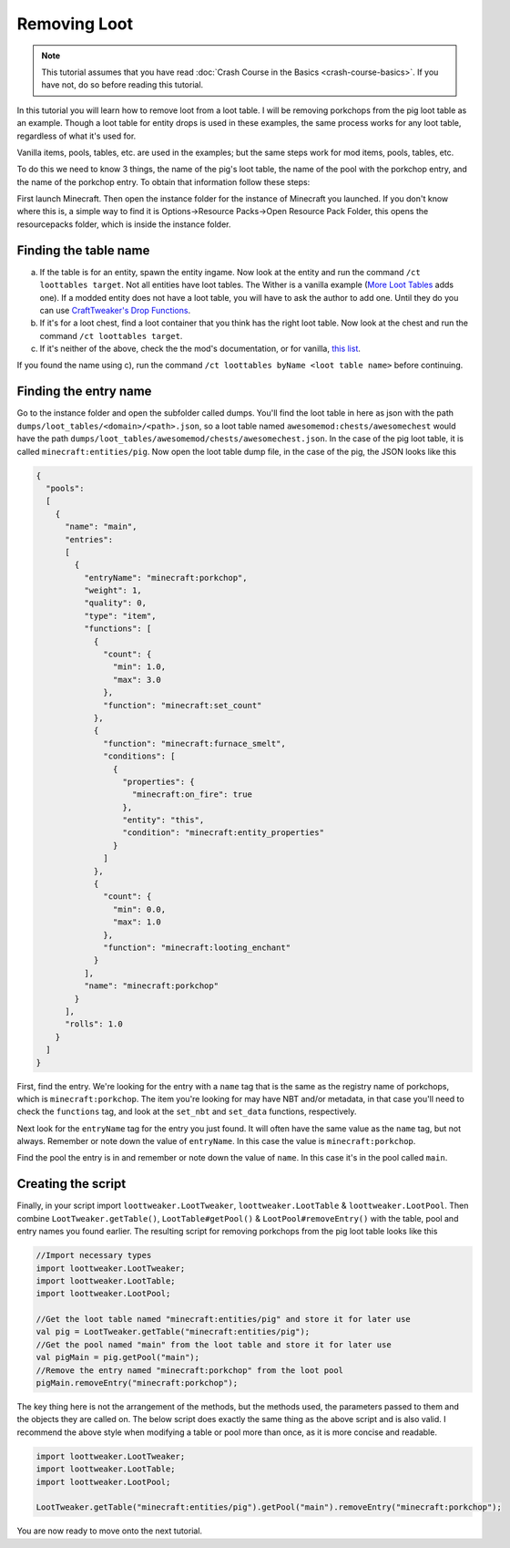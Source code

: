 Removing Loot
=============
.. note::
    This tutorial assumes that you have read :doc:`Crash Course in the Basics <crash-course-basics>`. If you have not, do so before reading this tutorial.

In this tutorial you will learn how to remove loot from a loot table. I will be removing
porkchops from the pig loot table as an example. Though a loot table for entity drops is used in these examples, the same process works for any loot table, regardless of what it's used for.

Vanilla items, pools, tables, etc. are used in the examples; but the same steps work for mod items, pools, tables, etc. 

To do this we need to know 3 things,
the name of the pig's loot table, the name of the pool with the porkchop entry, and
the name of the porkchop entry. To obtain that information follow these steps:

First launch Minecraft. Then open the instance folder for the instance of Minecraft you
launched. If you don't know where this is, a simple way to find it is
Options->Resource Packs->Open Resource Pack Folder, this opens the resourcepacks folder,
which is inside the instance folder.

Finding the table name
----------------------
a) If the table is for an entity, spawn the entity ingame. Now look at the entity and
   run the command ``/ct loottables target``. Not all entities have loot tables. The Wither
   is a vanilla example (`More Loot Tables <https://minecraft.curseforge.com/projects/more-loot-tables>`_ adds one).
   If a modded entity does not have a loot table, you will have to ask the author to add one.
   Until they do you can use `CraftTweaker's Drop Functions <https://crafttweaker.readthedocs.io/en/latest/#Vanilla/Entities/IEntityDefinition/#drops>`_.
b) If it's for a loot chest, find a loot container that you think has the right loot table. Now look at the chest and run the command ``/ct loottables target``.
c) If it's neither of the above, check the the mod's documentation, or for vanilla,
   `this list <https://minecraft.gamepedia.com/Loot_table?oldid=1192000#List_of_loot_tables>`_.

If you found the name using c), run the command ``/ct loottables byName <loot table name>`` before continuing.

Finding the entry name
----------------------
Go to the instance folder and open the subfolder called dumps. You'll find the loot table
in here as json with the path ``dumps/loot_tables/<domain>/<path>.json``, so a loot table
named ``awesomemod:chests/awesomechest`` would have the path ``dumps/loot_tables/awesomemod/chests/awesomechest.json``.
In the case of the pig loot table, it is called ``minecraft:entities/pig``.
Now open the loot table dump file, in the case of the pig, the JSON looks like this

.. code-block:: none

    {
      "pools":
      [
        {
          "name": "main",
          "entries":
          [
            {
              "entryName": "minecraft:porkchop",
              "weight": 1,
              "quality": 0,
              "type": "item",
              "functions": [
                {
                  "count": {
                    "min": 1.0,
                    "max": 3.0
                  },
                  "function": "minecraft:set_count"
                },
                {
                  "function": "minecraft:furnace_smelt",
                  "conditions": [
                    {
                      "properties": {
                        "minecraft:on_fire": true
                      },
                      "entity": "this",
                      "condition": "minecraft:entity_properties"
                    }
                  ]
                },
                {
                  "count": {
                    "min": 0.0,
                    "max": 1.0
                  },
                  "function": "minecraft:looting_enchant"
                }
              ],
              "name": "minecraft:porkchop"
            }
          ],
          "rolls": 1.0
        }
      ]
    }

First, find the entry. We're looking for the entry with a ``name`` tag that is the same as
the registry name of porkchops, which is ``minecraft:porkchop``. The item you're looking
for may have NBT and/or metadata, in that case you'll need to check the ``functions`` tag,
and look at the ``set_nbt`` and ``set_data`` functions, respectively.

Next look for the ``entryName`` tag for the entry you just found.
It will often have the same value as the ``name`` tag, but not always.
Remember or note down the value of ``entryName``.
In this case the value is ``minecraft:porkchop``.

Find the pool the entry is in and remember or note down the value of ``name``.
In this case it's in the pool called ``main``.

Creating the script
-------------------
Finally, in your script import ``loottweaker.LootTweaker``,
``loottweaker.LootTable`` & ``loottweaker.LootPool``.
Then combine ``LootTweaker.getTable()``, ``LootTable#getPool()`` & ``LootPool#removeEntry()``
with the table, pool and entry names you found earlier.
The resulting script for removing porkchops from the pig loot table looks like this

.. code-block:: none

    //Import necessary types
    import loottweaker.LootTweaker;
    import loottweaker.LootTable;
    import loottweaker.LootPool;

    //Get the loot table named "minecraft:entities/pig" and store it for later use
    val pig = LootTweaker.getTable("minecraft:entities/pig");
    //Get the pool named "main" from the loot table and store it for later use
    val pigMain = pig.getPool("main");
    //Remove the entry named "minecraft:porkchop" from the loot pool
    pigMain.removeEntry("minecraft:porkchop");

The key thing here is not the arrangement of the methods, but the methods used,
the parameters passed to them and the objects they are called on.
The below script does exactly the same thing as the above script and is also valid.
I recommend the above style when modifying a table or pool more than once, as it is more
concise and readable.

.. code-block:: none

    import loottweaker.LootTweaker;
    import loottweaker.LootTable;
    import loottweaker.LootPool;

    LootTweaker.getTable("minecraft:entities/pig").getPool("main").removeEntry("minecraft:porkchop");

You are now ready to move  onto the next tutorial.
